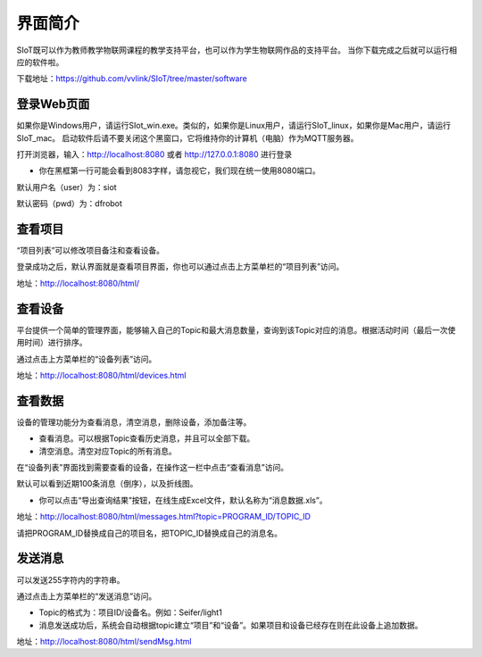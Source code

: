 
界面简介
=========================
SIoT既可以作为教师教学物联网课程的教学支持平台，也可以作为学生物联网作品的支持平台。
当你下载完成之后就可以运行相应的软件啦。  

下载地址：https://github.com/vvlink/SIoT/tree/master/software

登录Web页面
--------------------
如果你是Windows用户，请运行SIot_win.exe。类似的，如果你是Linux用户，请运行SIoT_linux，如果你是Mac用户，请运行SIoT_mac。
启动软件后请不要关闭这个黑窗口，它将维持你的计算机（电脑）作为MQTT服务器。  
  
  
.. image:: ../image/eason/setup.PNG    

打开浏览器，输入：http://localhost:8080 或者 http://127.0.0.1:8080 进行登录     

- 你在黑框第一行可能会看到8083字样，请忽视它，我们现在统一使用8080端口。

.. image:: ../image/eason/login.PNG    

默认用户名（user）为：siot    

默认密码（pwd）为：dfrobot  



查看项目
-----------------
“项目列表”可以修改项目备注和查看设备。

登录成功之后，默认界面就是查看项目界面，你也可以通过点击上方菜单栏的“项目列表”访问。   

.. image:: ../image/eason/list_html.PNG

地址：http://localhost:8080/html/

查看设备
-----------------
平台提供一个简单的管理界面，能够输入自己的Topic和最大消息数量，查询到该Topic对应的消息。根据活动时间（最后一次使用时间）进行排序。

通过点击上方菜单栏的“设备列表”访问。

.. image:: ../image/eason/devices.PNG

地址：http://localhost:8080/html/devices.html


查看数据
-----------------
设备的管理功能分为查看消息，清空消息，删除设备，添加备注等。

- 查看消息。可以根据Topic查看历史消息，并且可以全部下载。

- 清空消息。清空对应Topic的所有消息。


在“设备列表”界面找到需要查看的设备，在操作这一栏中点击“查看消息”访问。

默认可以看到近期100条消息（倒序），以及折线图。

- 你可以点击“导出查询结果”按钮，在线生成Excel文件，默认名称为“消息数据.xls”。

.. image:: ../image/eason/topicMsg.PNG

地址：http://localhost:8080/html/messages.html?topic=PROGRAM_ID/TOPIC_ID

请把PROGRAM_ID替换成自己的项目名，把TOPIC_ID替换成自己的消息名。

发送消息
-------------------
可以发送255字符内的字符串。

通过点击上方菜单栏的“发送消息”访问。

- Topic的格式为：项目ID/设备名。例如：Seifer/light1

- 消息发送成功后，系统会自动根据topic建立“项目”和“设备”。如果项目和设备已经存在则在此设备上追加数据。

.. image:: ../image/eason/SendMsg.PNG

地址：http://localhost:8080/html/sendMsg.html

